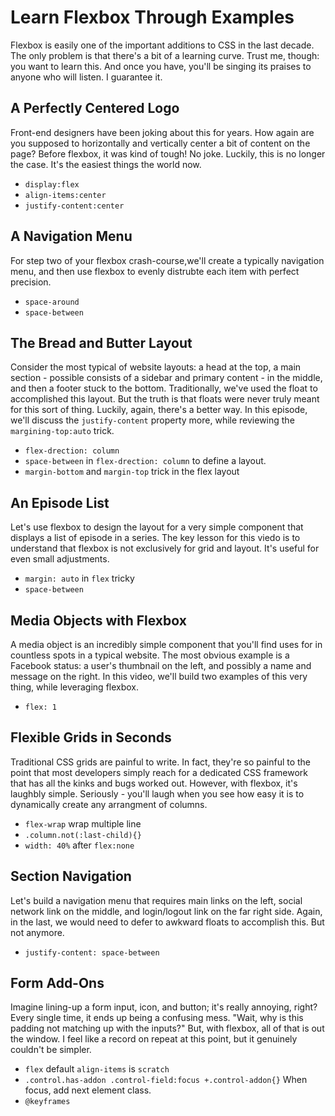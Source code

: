 * Learn Flexbox Through Examples
  Flexbox is easily one of the important additions to CSS in the last decade. The only problem is that there's a bit of a learning curve. Trust me, though: you want to learn this. And once you have, you'll be singing its praises to anyone who will listen. I guarantee it.

** A Perfectly Centered Logo
   Front-end designers have been joking about this for years. How again are you supposed to horizontally and vertically center a bit of content on the page? Before flexbox, it was kind of tough! No joke. Luckily, this is no longer the case. It's the easiest things the world now.
   - =display:flex=
   - =align-items:center=
   - =justify-content:center=

** A Navigation Menu
   For step two of your flexbox crash-course,we'll create a typically navigation menu, and then use flexbox to evenly distrubte each item with perfect precision.
   - =space-around=
   - =space-between=

** The Bread and Butter Layout
   Consider the most typical of website layouts: a head at the top, a main section - possible consists of a sidebar and primary content - in the middle, and then a footer stuck to the bottom. Traditionally, we've used the float to accomplished this layout. But the truth is that floats were never truly meant for this sort of thing. Luckily, again, there's a better way. In this episode, we'll discuss the =justify-content= property more, while reviewing the =margining-top:auto= trick.
   - =flex-drection: column=
   - =space-between= in =flex-drection: column= to define a layout.
   - =margin-bottom= and =margin-top= trick in the flex layout

** An Episode List
   Let's use flexbox to design the layout for a very simple component that displays a list of episode in a series. The key lesson for this viedo is to understand that flexbox is not exclusively for grid and layout. It's useful for even small adjustments.
   - =margin: auto= in =flex= tricky
   - =space-between=

** Media Objects with Flexbox
   A media object is an incredibly simple component that you'll find uses for in countless spots in a typical website. The most obvious example is a Facebook status: a user's thumbnail on the left, and possibly a name and message on the right. In this video, we'll build two examples of this very thing, while leveraging flexbox.
   - =flex: 1=

** Flexible Grids in Seconds
   Traditional CSS grids are painful to write. In fact, they're so painful to the point that most developers simply reach for a dedicated CSS framework that has all the kinks and bugs worked out. However, with flexbox, it's laughbly simple. Seriously - you'll laugh when you see how easy it is to dynamically create any arrangment of columns.
   - =flex-wrap= wrap multiple line
   - =.column.not(:last-child){}=
   - =width: 40%= after =flex:none=

** Section Navigation
   Let's build a navigation menu that requires main links on the left, social network link on the middle, and login/logout link on the far right side. Again, in the last, we would need to defer to awkward floats to accomplish this. But not anymore.
   - =justify-content: space-between=

** Form Add-Ons
   Imagine lining-up a form input, icon, and button; it's really annoying, right? Every single time, it ends up being a confusing mess. "Wait, why is this padding not matching up with the inputs?" But, with flexbox, all of that is out the window. I feel like a record on repeat at this point, but it genuinely couldn't be simpler.
   - =flex= default =align-items= is =scratch=
   - =.control.has-addon .control-field:focus +.control-addon{}= When focus, add next element class.
   - =@keyframes=
